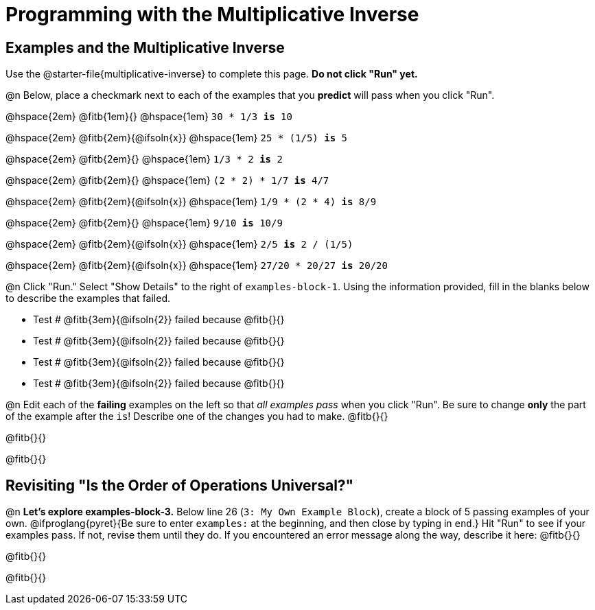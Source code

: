 = Programming with the Multiplicative Inverse

== Examples and the Multiplicative Inverse

Use the @starter-file{multiplicative-inverse} to complete this page. *Do not click "Run" yet.*

@n Below, place a checkmark next to each of the examples that you *predict* will pass when you click "Run".

@hspace{2em} @fitb{1em}{} @hspace{1em}  `30 * 1/3 *is* 10`

@hspace{2em} @fitb{2em}{@ifsoln{x}} @hspace{1em} `25 * (1/5) *is* 5`

@hspace{2em} @fitb{2em}{} @hspace{1em} `1/3 * 2 *is* 2`

@hspace{2em} @fitb{2em}{} @hspace{1em} `(2 * 2) * 1/7 *is* 4/7`

@hspace{2em} @fitb{2em}{@ifsoln{x}} @hspace{1em} `1/9 * (2 * 4) *is* 8/9`

@hspace{2em} @fitb{2em}{} @hspace{1em} `9/10 *is* 10/9`

@hspace{2em} @fitb{2em}{@ifsoln{x}} @hspace{1em} `2/5 *is* 2 / (1/5)`

@hspace{2em} @fitb{2em}{@ifsoln{x}} @hspace{1em} `27/20 * 20/27 *is* 20/20`

@n Click "Run." Select "Show Details" to the right of `examples-block-1`. Using the information provided, fill in the blanks below to describe the examples that failed.

- Test # @fitb{3em}{@ifsoln{2}} failed because @fitb{}{}

- Test # @fitb{3em}{@ifsoln{2}} failed because @fitb{}{}

- Test # @fitb{3em}{@ifsoln{2}} failed because @fitb{}{}

- Test # @fitb{3em}{@ifsoln{2}} failed because @fitb{}{}

@n Edit each of the *failing* examples on the left so that _all examples pass_ when you click "Run". Be sure to change *only* the part of the example after the `is`! Describe one of the changes you had to make. @fitb{}{}

@fitb{}{}

@fitb{}{}

== Revisiting "Is the Order of Operations Universal?"



@n *Let's explore examples-block-3.* Below line 26 (`3: My Own Example Block`), create a block of 5 passing examples of your own. @ifproglang{pyret}{Be sure to enter `examples:` at the beginning, and then close by typing in `end`.} Hit "Run" to see if your examples pass. If not, revise them until they do. If you encountered an error message along the way, describe it here: @fitb{}{}

@fitb{}{}

@fitb{}{}
